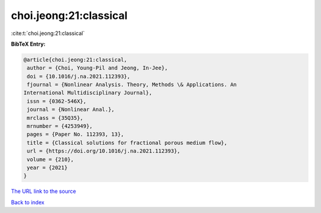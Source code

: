 choi.jeong:21:classical
=======================

:cite:t:`choi.jeong:21:classical`

**BibTeX Entry:**

.. code-block:: bibtex

   @article{choi.jeong:21:classical,
    author = {Choi, Young-Pil and Jeong, In-Jee},
    doi = {10.1016/j.na.2021.112393},
    fjournal = {Nonlinear Analysis. Theory, Methods \& Applications. An
   International Multidisciplinary Journal},
    issn = {0362-546X},
    journal = {Nonlinear Anal.},
    mrclass = {35Q35},
    mrnumber = {4253949},
    pages = {Paper No. 112393, 13},
    title = {Classical solutions for fractional porous medium flow},
    url = {https://doi.org/10.1016/j.na.2021.112393},
    volume = {210},
    year = {2021}
   }

`The URL link to the source <ttps://doi.org/10.1016/j.na.2021.112393}>`__


`Back to index <../By-Cite-Keys.html>`__
